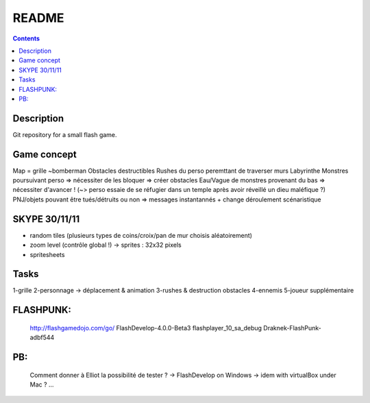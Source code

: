 .. -*- coding: utf-8 -*-

.. _contact: lucas.cimon__AT__ensimag.fr

======
README
======

.. contents::


Description
===========

Git repository for a small flash game.


Game concept
============
Map = grille ~bomberman
Obstacles destructibles
Rushes du perso peremttant de traverser murs
Labyrinthe
Monstres poursuivant perso => nécessiter de les bloquer => créer obstacles
Eau/Vague de monstres provenant du bas => nécessiter d'avancer ! (~> perso essaie de se réfugier dans un temple après avoir réveillé un dieu maléfique ?)
PNJ/objets pouvant être tués/détruits ou non => messages instantannés + change déroulement scénaristique


SKYPE 30/11/11
==============
- random tiles (plusieurs types de coins/croix/pan de mur choisis aléatoirement)
- zoom level (contrôle global !) -> sprites : 32x32 pixels
- spritesheets


Tasks
=====
1-grille
2-personnage -> déplacement & animation
3-rushes & destruction obstacles
4-ennemis
5-joueur supplémentaire


FLASHPUNK:
==========
	http://flashgamedojo.com/go/
	FlashDevelop-4.0.0-Beta3
	flashplayer_10_sa_debug
	Draknek-FlashPunk-adbf544

PB:
===
	Comment donner à Elliot la possibilité de tester ?
	-> FlashDevelop on Windows
	-> idem with virtualBox under Mac
	? ...

